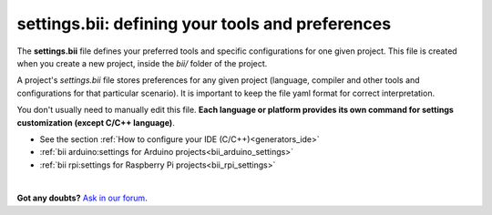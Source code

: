 .. _settings_bii:

**settings.bii**: defining your tools and preferences
======================================================

The **settings.bii** file defines your preferred tools and specific configurations for one given project. This file is created when you create a new project, inside the *bii/* folder of the project.

A project's *settings.bii* file stores preferences for any given project (language, compiler and other tools and configurations for that particular scenario). It is important to keep the file yaml format for correct interpretation.

You don't usually need to manually edit this file. **Each language or platform provides its own command for settings customization (except C/C++ language)**.

.. container:: todo

	* See the section :ref:`How to configure your IDE (C/C++)<generators_ide>`
	* :ref:`bii arduino:settings for Arduino projects<bii_arduino_settings>`
	* :ref:`bii rpi:settings for Raspberry Pi projects<bii_rpi_settings>`

|

**Got any doubts?** `Ask in our forum <http://forum.biicode.com>`_.